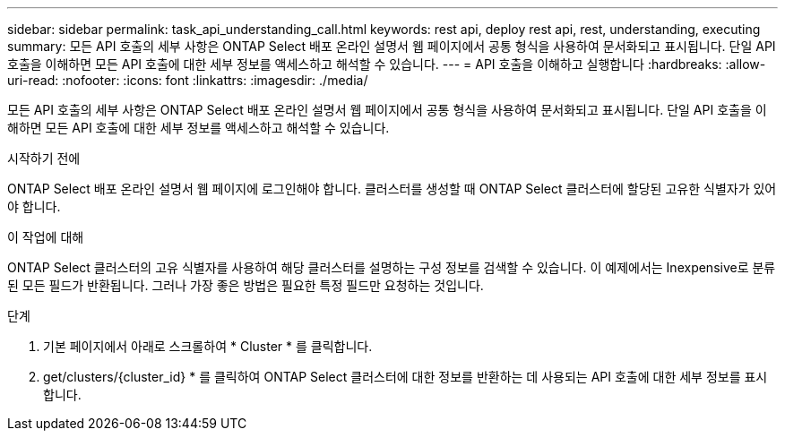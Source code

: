 ---
sidebar: sidebar 
permalink: task_api_understanding_call.html 
keywords: rest api, deploy rest api, rest, understanding, executing 
summary: 모든 API 호출의 세부 사항은 ONTAP Select 배포 온라인 설명서 웹 페이지에서 공통 형식을 사용하여 문서화되고 표시됩니다. 단일 API 호출을 이해하면 모든 API 호출에 대한 세부 정보를 액세스하고 해석할 수 있습니다. 
---
= API 호출을 이해하고 실행합니다
:hardbreaks:
:allow-uri-read: 
:nofooter: 
:icons: font
:linkattrs: 
:imagesdir: ./media/


[role="lead"]
모든 API 호출의 세부 사항은 ONTAP Select 배포 온라인 설명서 웹 페이지에서 공통 형식을 사용하여 문서화되고 표시됩니다. 단일 API 호출을 이해하면 모든 API 호출에 대한 세부 정보를 액세스하고 해석할 수 있습니다.

.시작하기 전에
ONTAP Select 배포 온라인 설명서 웹 페이지에 로그인해야 합니다. 클러스터를 생성할 때 ONTAP Select 클러스터에 할당된 고유한 식별자가 있어야 합니다.

.이 작업에 대해
ONTAP Select 클러스터의 고유 식별자를 사용하여 해당 클러스터를 설명하는 구성 정보를 검색할 수 있습니다. 이 예제에서는 Inexpensive로 분류된 모든 필드가 반환됩니다. 그러나 가장 좋은 방법은 필요한 특정 필드만 요청하는 것입니다.

.단계
. 기본 페이지에서 아래로 스크롤하여 * Cluster * 를 클릭합니다.
. get/clusters/{cluster_id} * 를 클릭하여 ONTAP Select 클러스터에 대한 정보를 반환하는 데 사용되는 API 호출에 대한 세부 정보를 표시합니다.

